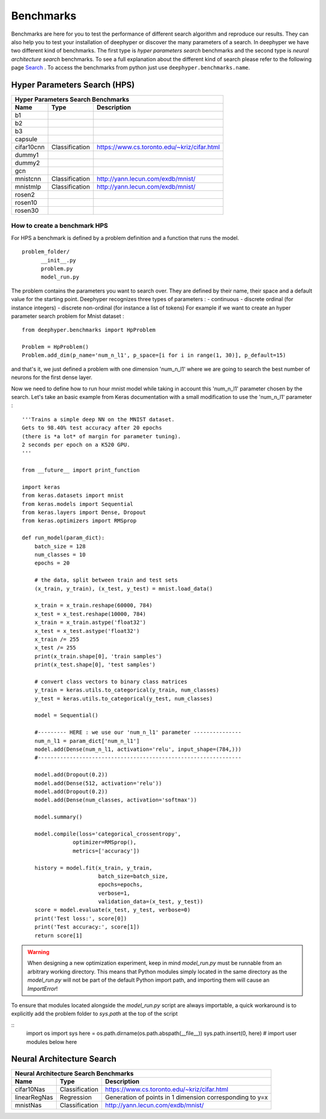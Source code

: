 Benchmarks
**********

Benchmarks are here for you to test the performance of different search algorithm and reproduce our results. They can also help you to test your installation of deephyper or
discover the many parameters of a search. In deephyper we have two different kind of benchmarks. The first type is `hyper parameters search` benchmarks and the second type is  `neural architecture search` benchmarks. To see a full explanation about the different kind of search please refer to the following page `Search <search.html>`_ . To access the benchmarks from python just use ``deephyper.benchmarks.name``.

Hyper Parameters Search (HPS)
=============================

============== ================ ===============
      Hyper Parameters Search Benchmarks
-----------------------------------------------
     Name            Type          Description
============== ================ ===============
 b1
 b2
 b3
 capsule
 cifar10cnn     Classification   https://www.cs.toronto.edu/~kriz/cifar.html
 dummy1
 dummy2
 gcn
 mnistcnn       Classification   http://yann.lecun.com/exdb/mnist/
 mnistmlp       Classification   http://yann.lecun.com/exdb/mnist/
 rosen2
 rosen10
 rosen30
============== ================ ===============

How to create a benchmark HPS
-----------------------------

For HPS a benchmark is defined by a problem definition and a function that runs the model.

::

      problem_folder/
            __init__.py
            problem.py
            model_run.py

The problem contains the parameters you want to search over. They are defined
by their name, their space and a default value for the starting point. Deephyper recognizes three types of parameters :
- continuous
- discrete ordinal (for instance integers)
- discrete non-ordinal (for instance a list of tokens)
For example if we want to create an hyper parameter search problem for Mnist dataset :


::

    from deephyper.benchmarks import HpProblem

    Problem = HpProblem()
    Problem.add_dim(p_name='num_n_l1', p_space=[i for i in range(1, 30)], p_default=15)


and that's it, we just defined a problem with one dimension 'num_n_l1' where we are going to search the best number of neurons for the first dense layer.

Now we need to define how to run hour mnist model while taking in account this 'num_n_l1' parameter chosen by the search. Let's take an basic example from Keras documentation with a small modification to use the 'num_n_l1' parameter :


::

    '''Trains a simple deep NN on the MNIST dataset.
    Gets to 98.40% test accuracy after 20 epochs
    (there is *a lot* of margin for parameter tuning).
    2 seconds per epoch on a K520 GPU.
    '''

    from __future__ import print_function

    import keras
    from keras.datasets import mnist
    from keras.models import Sequential
    from keras.layers import Dense, Dropout
    from keras.optimizers import RMSprop

    def run_model(param_dict):
        batch_size = 128
        num_classes = 10
        epochs = 20

        # the data, split between train and test sets
        (x_train, y_train), (x_test, y_test) = mnist.load_data()

        x_train = x_train.reshape(60000, 784)
        x_test = x_test.reshape(10000, 784)
        x_train = x_train.astype('float32')
        x_test = x_test.astype('float32')
        x_train /= 255
        x_test /= 255
        print(x_train.shape[0], 'train samples')
        print(x_test.shape[0], 'test samples')

        # convert class vectors to binary class matrices
        y_train = keras.utils.to_categorical(y_train, num_classes)
        y_test = keras.utils.to_categorical(y_test, num_classes)

        model = Sequential()

        #--------- HERE : we use our 'num_n_l1' parameter ---------------
        num_n_l1 = param_dict['num_n_l1']
        model.add(Dense(num_n_l1, activation='relu', input_shape=(784,)))
        #----------------------------------------------------------------

        model.add(Dropout(0.2))
        model.add(Dense(512, activation='relu'))
        model.add(Dropout(0.2))
        model.add(Dense(num_classes, activation='softmax'))

        model.summary()

        model.compile(loss='categorical_crossentropy',
                    optimizer=RMSprop(),
                    metrics=['accuracy'])

        history = model.fit(x_train, y_train,
                            batch_size=batch_size,
                            epochs=epochs,
                            verbose=1,
                            validation_data=(x_test, y_test))
        score = model.evaluate(x_test, y_test, verbose=0)
        print('Test loss:', score[0])
        print('Test accuracy:', score[1])
        return score[1]


.. WARNING::
    When designing a new optimization experiment, keep in mind `model_run.py`
    must be runnable from an arbitrary working directory. This means that Python
    modules simply located in the same directory as the `model_run.py` will not be
    part of the default Python import path, and importing them will cause an `ImportError`!

To ensure that modules located alongside the `model_run.py` script are always importable, a
quick workaround is to explicitly add the problem folder to `sys.path` at the top of the script

::
    import os
    import sys
    here = os.path.dirname(os.path.abspath(__file__))
    sys.path.insert(0, here)
    # import user modules below here



Neural Architecture Search
==========================

============== ================ ===============
      Neural Architecture Search Benchmarks
-----------------------------------------------
     Name            Type          Description
============== ================ ===============
 cifar10Nas     Classification   https://www.cs.toronto.edu/~kriz/cifar.html
 linearRegNas   Regression       Generation of points in 1 dimension corresponding to y=x
 mnistNas       Classification   http://yann.lecun.com/exdb/mnist/
============== ================ ===============
